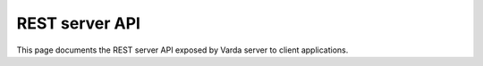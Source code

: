 REST server API
===============

This page documents the REST server API exposed by Varda server to client
applications.


.. autoflask:: varda:create_app()
   :undoc-static:
   :include-empty-docstring:
